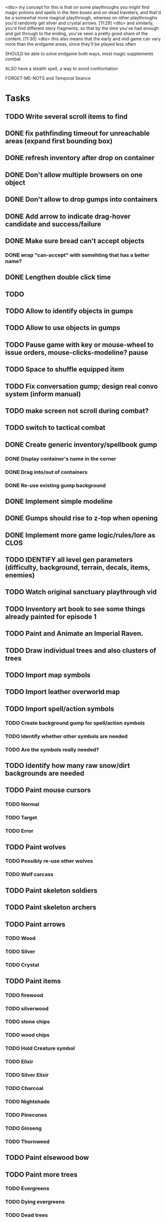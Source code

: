 <dto> my concept for this is that on some playthroughs you might find magic
      potions and spells in the item boxes and on dead travelers, and that'd
      be a somewhat more magical playthrough, whereas on other playthroughs
      you'd randomly get silver and crystal arrows.  [11:29]
<dto> and similarly, you'd find different story fragments, so that by the time
      you've had enough and got through to the ending, you've seen a pretty
      good share of the content.   [11:30]
<dto> this also means that the early and mid game can vary more than the
      endgame areas, since they'll be played less often

SHOULD be able to solve endgame both ways, most magic supplements combat

ALSO have a stealth spell, a way to avoid confrontation

FORGET-ME-NOTS and Temporal Seance

* Tasks

** TODO Write several scroll items to find

** DONE fix pathfinding timeout for unreachable areas (expand first bounding box)
   CLOSED: [2014-01-02 Thu 19:04]
** DONE refresh inventory after drop on container
   CLOSED: [2014-01-02 Thu 19:30]
** DONE Don't allow multiple browsers on one object
   CLOSED: [2014-01-02 Thu 19:30]
** DONE Don't allow to drop gumps into containers
   CLOSED: [2014-01-02 Thu 19:31]
** DONE Add arrow to indicate drag-hover candidate and success/failure
   CLOSED: [2014-01-02 Thu 20:16]
** DONE Make sure bread can't accept objects 
   CLOSED: [2014-01-02 Thu 20:16]
*** DONE wrap "can-accept" with somehting that has a better name?
    CLOSED: [2014-01-02 Thu 20:16]

** DONE Lengthen double click time
   CLOSED: [2014-01-02 Thu 20:16]
** TODO 
** TODO Allow to identify objects in gumps
** TODO Allow to use objects in gumps
** TODO Pause game with key or mouse-wheel to issue orders, mouse-clicks-modeline? pause
** TODO Space to shuffle equipped item
** TODO Fix conversation gump; design real convo system (inform manual)
** TODO make screen not scroll during combat?
** TODO switch to tactical combat


** DONE Create generic inventory/spellbook gump
   CLOSED: [2014-01-01 Wed 20:43]
*** DONE Display container's name in the corner
    CLOSED: [2014-01-01 Wed 20:43]
*** DONE Drag into/out of containers
    CLOSED: [2014-01-01 Wed 20:43]
*** DONE Re-use existing gump background 
    CLOSED: [2013-12-31 Tue 19:11]
** DONE Implement simple modeline
   CLOSED: [2013-12-30 Mon 19:35]
** DONE Gumps should rise to z-top when opening
   CLOSED: [2013-12-30 Mon 16:37]
** DONE Implement more game logic/rules/lore as CLOS
   CLOSED: [2013-12-30 Mon 16:59]


** TODO IDENTIFY all level gen parameters (difficulty, background, terrain, decals, items, enemies)
** TODO Watch original sanctuary playthrough vid
** TODO Inventory art book to see some things already painted for episode 1

** TODO Paint and Animate an Imperial Raven.

** TODO Draw individual trees and also clusters of trees
** TODO Import map symbols
** TODO Import leather overworld map
** TODO Import spell/action symbols
*** TODO Create background gump for spell/action symbols
*** TODO Identify whether other symbols are needed
*** TODO Are the symbols really needed? 
** TODO Identify how many raw snow/dirt backgrounds are needed
** TODO Paint mouse cursors
*** TODO Normal 
*** TODO Target
*** TODO Error
** TODO Paint wolves 
*** TODO Possibly re-use other wolves
*** TODO Wolf carcass
** TODO Paint skeleton soldiers
** TODO Paint skeleton archers
** TODO Paint arrows
*** TODO Wood
*** TODO Silver
*** TODO Crystal
** TODO Paint items
*** TODO firewood
*** TODO silverwood
*** TODO stone chips
*** TODO wood chips
*** TODO Hold Creature symbol
*** TODO Elixir
*** TODO Silver Elixir
*** TODO Charcoal
*** TODO Nightshade
*** TODO Pinecones
*** TODO Ginseng
*** TODO Thornweed
** TODO Paint elsewood bow
** TODO Paint more trees
*** TODO Evergreens
*** TODO Dying evergreens
*** TODO Dead trees
** TODO Paint watery snow pool decals
** TODO Paint dead traveler bodies
** TODO Paint silver item boxes
** TODO Paint grave hag
** TODO Paint rushes, weeds, branches
** TODO Paint ruined wood
** TODO Import gravestones
** TODO Paint bone dust
** TODO Paint various snow decals
** TODO Paint meadow grass background and some decals
** TODO Paint ruins pieces
*** TODO Basic blocks
*** TODO Broken basic blocks
*** TODO Stone chips
*** TODO Horizontal wall sections
*** TODO Vertical wall sections
*** TODO Wall junctions
*** TODO Clogged stairwells
** TODO Paint glowing campfire and halo for night scenes (crafting, rest)
** TODO Fix camera scrolling jitter
** TODO Fix wraith texture bounding box squishness
** TODO Fix jittery rotation of monk at corners of paths

* Overview

The player controls a storybook-like animated monk named Geoffrey as
he travels through the wilderness fighting monsters and collecting
items. A point-and-click interface allows the player to travel to
different areas of the wilderness, move Geoffrey around the
environment, attack enemies, and cast spells.

Combat will consist of ranged attacks by the player, using a bow and
several different kinds of arrows. 

** Manage health, hunger, cold, and scarce food/resources 
** Magic spells
*** All spells require Mind points
*** Some spells require "reagents" i.e. a supply
** Story is exposed through the notebook, written letters/scrolls
*** I found two wraiths, but vanquished them. 
*** I collected skulls for making bone dust.

* Player attributes

** Equipped item
*** Supplies the verb for double clicking objects in the world ?
*** Usually the bow is equipped, so the verb is "attack"
*** When a spell is selected, the spell is cast on the clicked target, etc

** Inventory. 16 stacking item slots

** Statistics. Higher is better.
*** Body (0-100) (death at 0)
*** Mind (0-100) (used for casting spells. cannot cast anything when less than 15%)
**** Slowly recharges

** Conditions. Lower is better.
*** Hunger (0-100) 
**** You must eat periodically. When hunger > 80 your health drains
*** Cold (0-100)
**** When cold reaches 65% your health will drain small amounts (2-5 hp)
**** When cold reaches 80% your health will drain faster 
**** Reduce cold with camp or dry with Warmth
*** Fatigue (0-100)
**** You must eventually sleep. Cannot cast spells when Fatigue > 90

* Modeline status display

** " Equip [ITEMNAME]       Body 100   Mind 100        Hunger 0   Cold 20   Fatigue 30 "
** Can also show single-line message briefly
** Allow light-up color alarm when stat is low or condition is high or new message
*** Queue messages when there are multiples
  
* Gameplay screens

The game's world is shown from an overhead 2-D perspective. The world
view is full-frame, except for a thin black bar across the bottom
called the "modeline". This line is used for status display and
triggering the menu. It is mostly unobtrusive, displaying the meter
bars for Body (Red) and Mind (Blue), and an icon for the currently
equipped item/weapon. Status icons and some other messages will also
be displayed here. The various meters and items can briefly blink when
something requires the player's attention, such as wounding , hunger,
or fatigue.

** Overworld map grid with terrain sectors
*** Each quest is composed of your movements on the symbols of a randomly generated grid map
**** Some mountain (impassable) squares
*** Can only travel 1 square at a time.
**** Expends 10 hunger
**** Expends 20 fatigue
*** Player should have a choice of sectors to move to
**** If he/she wants more herbs, move to glen etc
*** When you move into a sector you get a randomly generated (and/or procedural) level in the sector's style
*** Four entry/exit points to a sector: north, south, east, and west
**** Depends on direction of previous map square occupied
*** Choose when to leave with "Leave Area" unless held by conditions (presence of enemies)

** Exploration/combat as monk in a sector
*** Look around
**** Left click to see name of object
*** Move around
**** Right click open space to move there
*** Double click (or control-click) Geoffrey to open action menu (inventory, spells, etc)
**** Can also click modeline
*** Collect items 
**** Mouse-drag onto character or into inventory gump
*** Fight enemies
**** Double-click (or control-click) enemy to fire arrow
*** Cast spells
**** Click background of inventory gump to flip page to Spells/Stats
*** Modal gumps for close-ups of scrolls, books, maps
**** Gumps halt action, but updates still happen (RUNs do not)
**** Right click to close gump

** Menu with traditional RPG checkpoint save/load system.
*** Should only be able to save at campfire when no enemies present.

* Actions

** Fire bow (1 fatigue, 1 arrow)
*** choose target while action paused
*** can also double-click enemy 
** Open inventory
*** Shows the inventory gump
*** Can eat food, use other items
** Cast spell
*** Shows spell list
** Make camp (1 fatigue) (3 firewood)
*** puts out the small tent and firepit
*** camp provides good healing and mana restoration.
*** can only craft items at camp

* Geoffrey's initial Spells

** Spark (2 mana)
*** Light torches, campfires, and dry out even soaked wood
** Hearth stone (2 mana) (1 stone chips)
*** Heat up stone chips held in the hand
*** Reduces cold by 5pts
*** Does not consume the chips
** Light (2 mana)
*** Casts light with medium radius
*** Lasts for 4 minutes 
*** Very slight flicker of circle
*** Required in dark areas
*** Certain enemies can negate magic spell effects, dousing your light
** Cure meat (5 mana)  
*** Create healing-jerky from animal carcasses
** Cure light wounds (25 mana) (2 ginseng) 
*** Heals between 10-15 mana
** Hold creature (8 mana) (2 thornweed)
*** 80% chance of briefly paralyzing target so they cannot move or attack
** Craft arrows (1 mana) (3 fatigue) (stone chips, wood) 
*** Create bundle of 20 arrows
** Boil grasses (2 fatigue) (3 grasses)
*** Make small amounts of thin gruel. requires wild grasses and water)

* Spell scrolls found in ruins or on dead travelers

** Vault on roadway, raven delivers story note or magic spell
** Craft silver arrows (1 mana) (8 fatigue) (stone chips, silverwood)
*** Create 10 3x-powerful arrows
** Craft crystal arrow (20 mana) (snow)
** Phantom Scythe (10 mana)
*** Creates white or wheat bread
** Protection (15 mana) (1 ginseng, 1 thornweed)
*** Temporary 35% reduction in combat damage received
** Cause Fear (15 mana) (1 nightshade)
*** 80% chance of enemy fleeing
** Dispel magic (20 mana) (1 ginseng)
*** 60% chance of removing ordinary spell effects. 
** Cure heavy wounds (50 mana) (2 ginseng)
*** Heals between 40-60 HP
** Explosion (20 mana) (1 nightshade, 2 stone chips)
*** 90% chance of scorching several enemies in target area

* Items

** Arrows
*** Wood: 5 damage
**** TODO "Use" method fires arrow at current target
**** TODO "Collide" method applies damage to target, if it hits
*** Silver: 15 damage
*** Crystal: 50 damage
** White bread
*** Hunger -10
*** HP +5
** Wheat bread
*** Hunger -15
*** HP +8
** Dried Jerky
*** Hunger -30
*** HP +14
** Elixir
*** Mana +40
** Silver Elixir
*** Mana +100
** Stones, stone chips
** Charcoal (from other campsites too)
** Branches, wood planks, ruined wood
** Temple Incense
** Nightshade
** Ginseng
** Silverwood 

* Enemies

** Dead travelers (raid for items)
** Wolf
*** 20 HP
** Watcher-in-the-weeds
** Wraith
*** 10 or 15 HP
** Skeleton soldier
*** 15 or 20 HP
** Skeleton archer
*** 20-30 HP
** Grave hag
*** 10 HP

* Locations
** Nothbess
*** Campsite, Lucius
** Meadow
*** Grass, bushes, weeds
*** Trees
*** Flowers
*** Some herbs
** Field
*** Grass, weeds
*** Wolves
*** Flowers
** Ancient roadway
*** Grass, ochre-toned rock road
*** Stone chips
*** Watcher in the weeds
*** Xalcium bead
** Forgotten cemetery
*** Snow with gravestones
*** Old metal fences
*** Grave hags
*** Silverwood
*** Stone chips
*** Bone dust
** Glen
*** Dirt, grass, bushes, weeds
*** Herbs
*** Firewood
*** Silverwood
*** Flowers
*** Wood chips
** Forest
*** Evergreen trees
*** Wraiths
*** Firewood
*** Herbs
*** Wood chips
*** Pinecones
*** Dead travellers
** Frozen Meadow
*** Snow, dead grass, dead bushes
*** Precipitation/wetness
*** Wolves
*** Silverwood
*** Wraiths
** Snowy glen
*** Snowy evergreens (turning brown)
*** Firewood 
*** Wood chips
*** Pinecones
*** Wolves
*** Skeleton soldiers
** Ruins 
*** Snow, dirt, dead grass
*** Waterlogged areas
*** Item boxes with scrolls w/ dried herbs/flowers
*** Stone chips
*** Story scroll pieces
*** Skeleton soldiers
*** Wraiths
** ----------NIGHTFALL------------
** Frozen crossing
*** Skeleton archers
*** Icy crossing with broken ice/water areas
** Dead forest hills
*** Dead trees
*** Firewood
*** Skeleton soldiers
*** Skeleton archers
** Mountain pass
*** Wolves
** Road to Valisade
